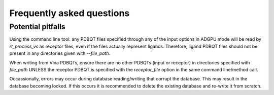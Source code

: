 .. _faq:

Frequently asked questions
#############################

Potential pitfalls
**********************
Using the command line tool: any PDBQT files specified through any of the input options in ADGPU mode will be read by `rt_process_vs` as receptor files, even if the files actually represent ligands. Therefore, ligand PDBQT files should not be present in any directories given with `--file_path`.

When writing from Vina PDBQTs, ensure there are no other PDBQTs (input or receptor) in directories specified with `file_path` UNLESS the receptor PDBQT is specified with the `receptor_file` option in the same command line/method call.

Occassionally, errors may occur during database reading/writing that corrupt the database. This may result in the database becoming locked. If this occurs it is recommended to delete the existing database and re-write it from scratch.

